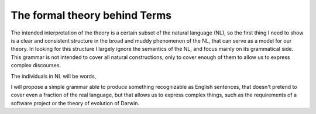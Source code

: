 The formal theory behind Terms
==============================


The intended interpretation of the theory is a certain subset of the natural language (NL),
so the first thing I need to show is a clear and consistent structure
in the broad and muddy phenomenon of the NL, that can serve as a model for our theory.
In looking for this structure I largely ignore the semantics of the NL,
and focus mainly on its grammatical side.
This grammar is not intended to cover all natural constructions,
only to cover enough of them to allow us to express complex discourses.


The individuals in NL will be words,



I will propose a simple grammar able to produce something recognizable as English sentences,
that doesn't pretend to cover even a fraction of the real language,
but that allows us to express complex things, such as
the requirements of a software project
or the theory of evolution of Darwin.

